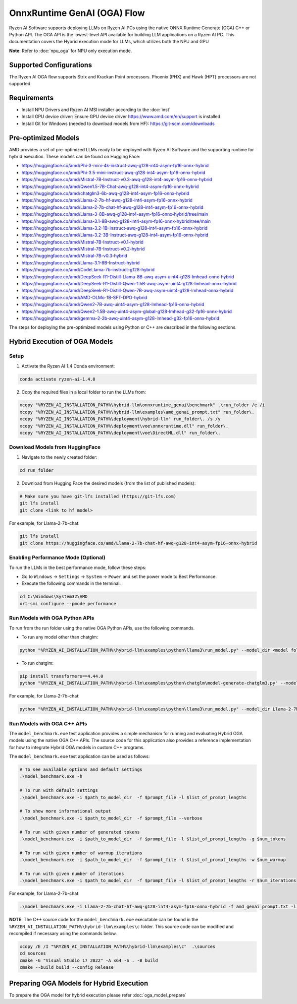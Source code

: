 ############################
OnnxRuntime GenAI (OGA) Flow 
############################

Ryzen AI Software supports deploying LLMs on Ryzen AI PCs using the native ONNX Runtime Generate (OGA) C++ or Python API. The OGA API is the lowest-level API available for building LLM applications on a Ryzen AI PC. This documentation covers the Hybrid execution mode for LLMs, which utilizes both the NPU and GPU 

**Note**: Refer to :doc:`npu_oga` for NPU only execution mode.  

************************
Supported Configurations
************************

The Ryzen AI OGA flow supports Strix and Krackan Point processors. Phoenix (PHX) and Hawk (HPT) processors are not supported.


************
Requirements
************

- Install NPU Drivers and Ryzen AI MSI installer according to the :doc:`inst`
- Install GPU device driver: Ensure GPU device driver https://www.amd.com/en/support is installed 
- Install Git for Windows (needed to download models from HF): https://git-scm.com/downloads

********************
Pre-optimized Models
********************

AMD provides a set of pre-optimized LLMs ready to be deployed with Ryzen AI Software and the supporting runtime for hybrid execution. These models can be found on Hugging Face: 

- https://huggingface.co/amd/Phi-3-mini-4k-instruct-awq-g128-int4-asym-fp16-onnx-hybrid 
- https://huggingface.co/amd/Phi-3.5-mini-instruct-awq-g128-int4-asym-fp16-onnx-hybrid 
- https://huggingface.co/amd/Mistral-7B-Instruct-v0.3-awq-g128-int4-asym-fp16-onnx-hybrid 
- https://huggingface.co/amd/Qwen1.5-7B-Chat-awq-g128-int4-asym-fp16-onnx-hybrid 
- https://huggingface.co/amd/chatglm3-6b-awq-g128-int4-asym-fp16-onnx-hybrid 
- https://huggingface.co/amd/Llama-2-7b-hf-awq-g128-int4-asym-fp16-onnx-hybrid 
- https://huggingface.co/amd/Llama-2-7b-chat-hf-awq-g128-int4-asym-fp16-onnx-hybrid 
- https://huggingface.co/amd/Llama-3-8B-awq-g128-int4-asym-fp16-onnx-hybrid/tree/main 
- https://huggingface.co/amd/Llama-3.1-8B-awq-g128-int4-asym-fp16-onnx-hybrid/tree/main 
- https://huggingface.co/amd/Llama-3.2-1B-Instruct-awq-g128-int4-asym-fp16-onnx-hybrid 
- https://huggingface.co/amd/Llama-3.2-3B-Instruct-awq-g128-int4-asym-fp16-onnx-hybrid 
- https://huggingface.co/amd/Mistral-7B-Instruct-v0.1-hybrid 
- https://huggingface.co/amd/Mistral-7B-Instruct-v0.2-hybrid 
- https://huggingface.co/amd/Mistral-7B-v0.3-hybrid 
- https://huggingface.co/amd/Llama-3.1-8B-Instruct-hybrid 
- https://huggingface.co/amd/CodeLlama-7b-instruct-g128-hybrid 
- https://huggingface.co/amd/DeepSeek-R1-Distill-Llama-8B-awq-asym-uint4-g128-lmhead-onnx-hybrid 
- https://huggingface.co/amd/DeepSeek-R1-Distill-Qwen-1.5B-awq-asym-uint4-g128-lmhead-onnx-hybrid
- https://huggingface.co/amd/DeepSeek-R1-Distill-Qwen-7B-awq-asym-uint4-g128-lmhead-onnx-hybrid
- https://huggingface.co/amd/AMD-OLMo-1B-SFT-DPO-hybrid
- https://huggingface.co/amd/Qwen2-7B-awq-uint4-asym-g128-lmhead-fp16-onnx-hybrid
- https://huggingface.co/amd/Qwen2-1.5B-awq-uint4-asym-global-g128-lmhead-g32-fp16-onnx-hybrid
- https://huggingface.co/amd/gemma-2-2b-awq-uint4-asym-g128-lmhead-g32-fp16-onnx-hybrid


The steps for deploying the pre-optimized models using Python or C++ are described in the following sections.

******************************
Hybrid Execution of OGA Models
******************************

Setup
=====

1. Activate the Ryzen AI 1.4 Conda environment:

.. code-block:: 
    
    conda activate ryzen-ai-1.4.0

2. Copy the required files in a local folder to run the LLMs from:

.. code-block::
  
     xcopy "%RYZEN_AI_INSTALLATION_PATH%\hybrid-llm\onnxruntime_genai\benchmark" .\run_folder /e /i
     xcopy "%RYZEN_AI_INSTALLATION_PATH%\hybrid-llm\examples\amd_genai_prompt.txt" run_folder\.
     xcopy "%RYZEN_AI_INSTALLATION_PATH%\deployment\hybrid-llm" run_folder\. /s /y
     xcopy "%RYZEN_AI_INSTALLATION_PATH%\deployment\voe\onnxruntime.dll" run_folder\.
     xcopy "%RYZEN_AI_INSTALLATION_PATH%\deployment\voe\DirectML.dll" run_folder\.

Download Models from HuggingFace
================================

1. Navigate to the newly created folder: 

.. code-block:: 
    
    cd run_folder

2. Download from Hugging Face the desired models (from the list of published models):

.. code-block:: 
    
     # Make sure you have git-lfs installed (https://git-lfs.com) 
     git lfs install  
     git clone <link to hf model> 

For example, for Llama-2-7b-chat:

.. code-block:: 

     git lfs install  
     git clone https://huggingface.co/amd/Llama-2-7b-chat-hf-awq-g128-int4-asym-fp16-onnx-hybrid


Enabling Performance Mode (Optional)
====================================

To run the LLMs in the best performance mode, follow these steps:

- Go to ``Windows`` → ``Settings`` → ``System`` → ``Power`` and set the power mode to Best Performance.
- Execute the following commands in the terminal:

.. code-block::

   cd C:\Windows\System32\AMD
   xrt-smi configure --pmode performance


Run Models with OGA Python APIs
===============================

To run from the run folder using the native OGA Python APIs, use the following commands. 

- To run any model other than chatglm: 

.. code-block:: 

     python "%RYZEN_AI_INSTALLATION_PATH%\hybrid-llm\examples\python\llama3\run_model.py" --model_dir <model folder>  

- To run chatglm: 


.. code-block:: 

     pip install transformers==4.44.0 
     python "%RYZEN_AI_INSTALLATION_PATH%\hybrid-llm\examples\python\chatglm\model-generate-chatglm3.py" --model <model folder>  


For example, for Llama-2-7b-chat:

.. code-block:: 

    python "%RYZEN_AI_INSTALLATION_PATH%\hybrid-llm\examples\python\llama3\run_model.py" --model_dir Llama-2-7b-chat-hf-awq-g128-int4-asym-fp16-onnx-hybrid 


Run Models with OGA C++ APIs 
============================

The ``model_benchmark.exe`` test application provides a simple mechanism for running and evaluating Hybrid OGA models using the native OGA C++ APIs. The source code for this application also provides a reference implementation for how to integrate Hybrid OGA models in custom C++ programs.

The ``model_benchmark.exe`` test application can be used as follows:

.. code-block::

     # To see available options and default settings
     .\model_benchmark.exe -h

     # To run with default settings
     .\model_benchmark.exe -i $path_to_model_dir  -f $prompt_file -l $list_of_prompt_lengths
 
     # To show more informational output
     .\model_benchmark.exe -i $path_to_model_dir  -f $prompt_file --verbose

     # To run with given number of generated tokens
     .\model_benchmark.exe -i $path_to_model_dir  -f $prompt_file -l $list_of_prompt_lengths -g $num_tokens

     # To run with given number of warmup iterations
     .\model_benchmark.exe -i $path_to_model_dir  -f $prompt_file -l $list_of_prompt_lengths -w $num_warmup

     # To run with given number of iterations
     .\model_benchmark.exe -i $path_to_model_dir  -f $prompt_file -l $list_of_prompt_lengths -r $num_iterations


For example, for Llama-2-7b-chat:

.. code-block::
  
     .\model_benchmark.exe -i Llama-2-7b-chat-hf-awq-g128-int4-asym-fp16-onnx-hybrid -f amd_genai_prompt.txt -l "128, 256, 512, 1024, 2048" --verbose

**NOTE**: The C++ source code for the ``model_benchmark.exe`` executable can be found in the ``%RYZEN_AI_INSTALLATION_PATH%\hybrid-llm\examples\c`` folder. This source code can be modified and recompiled if necessary using the commands below.

.. code-block::
  
      xcopy /E /I "%RYZEN_AI_INSTALLATION_PATH%\hybrid-llm\examples\c"  .\sources
      cd sources
      cmake -G "Visual Studio 17 2022" -A x64 -S . -B build
      cmake --build build --config Release


*****************************************
Preparing OGA Models for Hybrid Execution
*****************************************

To prepare the OGA model for hybrid execution please refer :doc:`oga_model_prepare`
